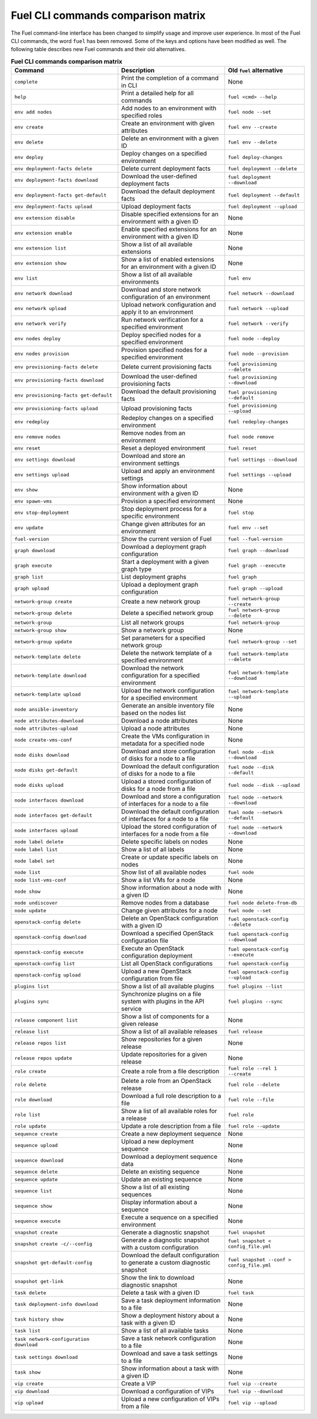 .. _cli_comparison_matrix:

===================================
Fuel CLI commands comparison matrix
===================================

The Fuel command-line interface has been changed to simplify usage and
improve user experience. In most of the Fuel CLI commands, the word ``fuel``
has been removed. Some of the keys and options have been modified as well.
The following table describes new Fuel commands and their old alternatives.

.. csv-table:: **Fuel CLI commands comparison matrix**
   :header: Command, Description, Old ``fuel`` alternative
   :widths: 8, 8, 6

   ``complete``, Print the completion of a command in CLI, None
   ``help``, Print a detailed help for all commands, ``fuel <cmd> --help``
   ``env add nodes``, Add nodes to an environment with specified roles, ``fuel node --set``
   ``env create``, Create an environment with given attributes, ``fuel env --create``
   ``env delete``, Delete an environment with a given ID, ``fuel env --delete``
   ``env deploy``, Deploy changes on a specified environment, ``fuel deploy-changes``
   ``env deployment-facts delete``, Delete current deployment facts, ``fuel deployment --delete``
   ``env deployment-facts download``, Download the user-defined deployment facts, ``fuel deployment --download``
   ``env deployment-facts get-default``, Download the default deployment facts, ``fuel deployment --default``
   ``env deployment-facts upload``, Upload deployment facts, ``fuel deployment --upload``
   ``env extension disable``, Disable specified extensions for an environment with a given ID, None
   ``env extension enable``, Enable specified extensions for an environment with a given ID, None
   ``env extension list``, Show a list of all available extensions, None
   ``env extension show``, Show a list of enabled extensions for an environment with a given ID, None
   ``env list``, Show a list of all available environments, ``fuel env``
   ``env network download``, Download and store network configuration of an environment, ``fuel network --download``
   ``env network upload``, Upload network configuration and apply it to an environment, ``fuel network --upload``
   ``env network verify``, Run network verification for a specified environment, ``fuel network --verify``
   ``env nodes deploy``, Deploy specified nodes for a specified environment, ``fuel node --deploy``
   ``env nodes provision``, Provision specified nodes for a specified environment, ``fuel node --provision``
   ``env provisioning-facts delete``, Delete current provisioning facts, ``fuel provisioning --delete``
   ``env provisioning-facts download``, Download the user-defined provisioning facts, ``fuel provisioning --download``
   ``env provisioning-facts get-default``, Download the default provisioning facts, ``fuel provisioning --default``
   ``env provisioning-facts upload``, Upload provisioning facts, ``fuel provisioning --upload``
   ``env redeploy``, Redeploy changes on a specified environment, ``fuel redeploy-changes``
   ``env remove nodes``, Remove nodes from an environment, ``fuel node remove``
   ``env reset``, Reset a deployed environment, ``fuel reset``
   ``env settings download``, Download and store an environment settings, ``fuel settings --download``
   ``env settings upload``, Upload and apply an environment settings, ``fuel settings --upload``
   ``env show``, Show information about environment with a given ID, None
   ``env spawn-vms``, Provision a specified environment, None
   ``env stop-deployment``, Stop deployment process for a specific environment, ``fuel stop``
   ``env update``, Change given attributes for an environment, ``fuel env --set``
   ``fuel-version``, Show the current version of Fuel, ``fuel --fuel-version``
   ``graph download``, Download a deployment graph configuration, ``fuel graph --download``
   ``graph execute``, Start a deployment with a given graph type, ``fuel graph --execute``
   ``graph list``, List deployment graphs, ``fuel graph``
   ``graph upload``, Upload a deployment graph configuration, ``fuel graph --upload``
   ``network-group create``, Create a new network group, ``fuel network-group --create``
   ``network-group delete``, Delete a specified network group, ``fuel network-group --delete``
   ``network-group``, List all network groups, ``fuel network-group``
   ``network-group show``, Show a network group, None
   ``network-group update``, Set parameters for a specified network group, ``fuel network-group --set``
   ``network-template delete``, Delete the network template of a specified environment, ``fuel network-template --delete``
   ``network-template download``, Download the network configuration for a specified environment, ``fuel network-template --download``
   ``network-template upload``, Upload the network configuration for a specified environment, ``fuel network-template --upload``
   ``node ansible-inventory``, Generate an ansible inventory file based on the nodes list, None
   ``node attributes-download``, Download a node attributes, None
   ``node attributes-upload``, Upload a node attributes, None
   ``node create-vms-conf``, Create the VMs configuration in metadata for a specified node, None
   ``node disks download``, Download and store configuration of disks for a node to a file, ``fuel node --disk --download``
   ``node disks get-default``, Download the default configuration of disks for a node to a file, ``fuel node --disk --default``
   ``node disks upload``, Upload a stored configuration of disks for a node from a file, ``fuel node --disk --upload``
   ``node interfaces download``, Download and store a configuration of interfaces for a node to a file, ``fuel node --network --download``
   ``node interfaces get-default``, Download the default configuration of interfaces for a node to a file, ``fuel node --network --default``
   ``node interfaces upload``, Upload the stored configuration of interfaces for a node from a file, ``fuel node --network --download``
   ``node label delete``, Delete specific labels on nodes, None
   ``node label list``, Show a list of all labels, None
   ``node label set``, Create or update specific labels on nodes, None
   ``node list``, Show list of all available nodes, ``fuel node``
   ``node list-vms-conf``, Show a list VMs for a node, None
   ``node show``, Show information about a node with a given ID, None
   ``node undiscover``, Remove nodes from a database, ``fuel node delete-from-db``
   ``node update``, Change given attributes for a node, ``fuel node --set``
   ``openstack-config delete``, Delete an OpenStack configuration with a given ID, ``fuel openstack-config --delete``
   ``openstack-config download``, Download a specified OpenStack configuration file, ``fuel openstack-config --download``
   ``openstack-config execute``, Execute an OpenStack configuration deployment, ``fuel openstack-config --execute``
   ``openstack-config list``, List all OpenStack configurations, ``fuel openstack-config``
   ``openstack-config upload``, Upload a new OpenStack configuration from file, ``fuel openstack-config --upload``
   ``plugins list``, Show a list of all available plugins, ``fuel plugins --list``
   ``plugins sync``, Synchronize plugins on a file system with plugins in the API service, ``fuel plugins --sync``
   ``release component list``, Show a list of components for a given release, None
   ``release list``, Show a list of all available releases, ``fuel release``
   ``release repos list``, Show repositories for a given release, None
   ``release repos update``, Update repositories for a given release, None
   ``role create``, Create a role from a file description, ``fuel role --rel 1 --create``
   ``role delete``, Delete a role from an OpenStack release, ``fuel role --delete``
   ``role download``, Download a full role description to a file, ``fuel role --file``
   ``role list``, Show a list of all available roles for a release, ``fuel role``
   ``role update``, Update a role description from a file, ``fuel role --update``
   ``sequence create``, Create a new deployment sequence, None
   ``sequence upload``, Upload a new deployment sequence, None
   ``sequence download``, Download a deployment sequence data, None
   ``sequence delete``, Delete an existing sequence, None
   ``sequence update``, Update an existing sequence, None
   ``sequence list``, Show a list of all existing sequences, None
   ``sequence show``, Display information about a sequence, None
   ``sequence execute``, Execute a sequence on a specified environment, None
   ``snapshot create``, Generate a diagnostic snapshot, ``fuel snapshot``
   ``snapshot create -c/--config``, Generate a diagnostic snapshot with a custom configuration, ``fuel snapshot < config_file.yml``
   ``snapshot get-default-config``, Download the default configuration to generate a custom diagnostic snapshot, ``fuel snapshot --conf > config_file.yml``
   ``snapshot get-link``, Show the link to download diagnostic snapshot, None
   ``task delete``, Delete a task with a given ID, ``fuel task``
   ``task deployment-info download``, Save a task deployment information to a file, None
   ``task history show``, Show a deployment history about a task with a given ID, None
   ``task list``, Show a list of all available tasks, None
   ``task network-configuration download``, Save a task network configuration to a file, None
   ``task settings download``, Download and save a task settings to a file, None
   ``task show``, Show information about a task with a given ID, None
   ``vip create``, Create a VIP, ``fuel vip --create``
   ``vip download``, Download a configuration of VIPs, ``fuel vip --download``
   ``vip upload``, Upload a new configuration of VIPs from a file, ``fuel vip --upload``
